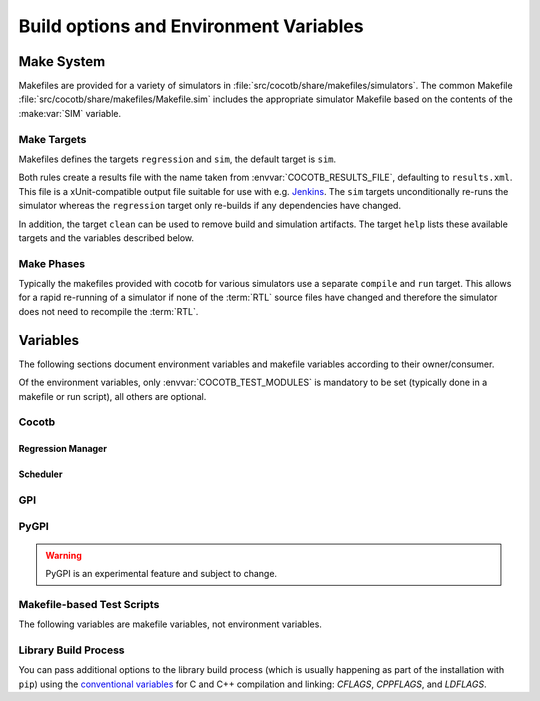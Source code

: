 .. _building:

***************************************
Build options and Environment Variables
***************************************

Make System
===========

Makefiles are provided for a variety of simulators in :file:`src/cocotb/share/makefiles/simulators`.
The common Makefile :file:`src/cocotb/share/makefiles/Makefile.sim` includes the appropriate simulator Makefile based on the contents of the :make:var:`SIM` variable.

Make Targets
------------

Makefiles defines the targets ``regression`` and ``sim``, the default target is ``sim``.

Both rules create a results file with the name taken from :envvar:`COCOTB_RESULTS_FILE`, defaulting to ``results.xml``.
This file is a xUnit-compatible output file suitable for use with e.g. `Jenkins <https://jenkins.io/>`_.
The ``sim`` targets unconditionally re-runs the simulator whereas the ``regression`` target only re-builds if any dependencies have changed.

In addition, the target ``clean`` can be used to remove build and simulation artifacts.
The target ``help`` lists these available targets and the variables described below.

Make Phases
-----------

Typically the makefiles provided with cocotb for various simulators use a separate ``compile`` and ``run`` target.
This allows for a rapid re-running of a simulator if none of the :term:`RTL` source files have changed and therefore the simulator does not need to recompile the :term:`RTL`.


Variables
=========

The following sections document environment variables and makefile variables according to their owner/consumer.

Of the environment variables, only :envvar:`COCOTB_TEST_MODULES` is mandatory to be set
(typically done in a makefile or run script), all others are optional.

..
  If you edit the following sections, please also update the "helpmsg" text in ../../src/cocotb_tools/config.py

Cocotb
------

.. envvar:: COCOTB_TOPLEVEL

    Use this to indicate the instance in the hierarchy to use as the :term:`DUT`.
    If this isn't defined then the first root instance is used.
    Leading and trailing whitespace are automatically discarded.

    The DUT is available in cocotb tests as a Python object at :data:`cocotb.top`;
    and is also passed to all cocotb tests as the :ref:`first and only parameter <quickstart_creating_a_test>`.

    .. versionchanged:: 1.6 Strip leading and trailing whitespace

    .. versionchanged:: 2.0

        :envvar:`TOPLEVEL` is renamed to :envvar:`COCOTB_TOPLEVEL`.

    .. deprecated:: 2.0

        :envvar:`TOPLEVEL` is a deprecated alias and will be removed.

.. envvar:: COCOTB_RANDOM_SEED

    Seed the Python random module to recreate a previous test stimulus.
    At the beginning of every test a message is displayed with the seed used for that execution:

    .. code-block:: bash

        INFO     cocotb.gpi                                  __init__.py:89   in _initialise_testbench           Seeding Python random module with 1377424946


    To recreate the same stimuli use the following:

    .. code-block:: bash

       make COCOTB_RANDOM_SEED=1377424946

    See also: :make:var:`COCOTB_PLUSARGS`

    .. versionchanged:: 2.0

        :envvar:`RANDOM_SEED` is renamed to :envvar:`COCOTB_RANDOM_SEED`.

    .. deprecated:: 2.0

        :envvar:`RANDOM_SEED` is a deprecated alias and will be removed.

.. envvar:: COCOTB_ANSI_OUTPUT

    Use this to override the default behavior of annotating cocotb output with
    ANSI color codes if the output is a terminal (``isatty()``).

    ``COCOTB_ANSI_OUTPUT=1``
       forces output to be ANSI-colored regardless of the type of ``stdout`` or the presence of :envvar:`NO_COLOR`
    ``COCOTB_ANSI_OUTPUT=0``
       suppresses the ANSI color output in the log messages

.. envvar:: NO_COLOR

    From http://no-color.org,

        All command-line software which outputs text with ANSI color added should check for the presence
        of a ``NO_COLOR`` environment variable that, when present (regardless of its value), prevents the addition of ANSI color.

.. envvar:: COCOTB_REDUCED_LOG_FMT

    Defaults to ``1``.
    Logs will include simulation time, message type (``INFO``, ``WARNING``, ``ERROR``, ...), logger name, and the log message itself.
    If the value is set to ``0``, the filename and line number where a log function was called will be added between the logger name and the log message.

.. envvar:: COCOTB_ATTACH

    In order to give yourself time to attach a debugger to the simulator process before it starts to run,
    you can set the environment variable :envvar:`COCOTB_ATTACH` to a pause time value in seconds.
    If set, cocotb will print the process ID (PID) to attach to and wait the specified time before
    actually letting the simulator run.

.. envvar:: COCOTB_ENABLE_PROFILING

    Enable performance analysis of the Python portion of cocotb. When set, a file :file:`test_profile.pstat`
    will be written which contains statistics about the cumulative time spent in the functions.

    From this, a callgraph diagram can be generated with `gprof2dot <https://github.com/jrfonseca/gprof2dot>`_ and ``graphviz``.

.. envvar:: COCOTB_LOG_LEVEL

    The default log level of all ``"cocotb"`` Python loggers.
    Valid values are ``TRACE``, ``DEBUG``, ``INFO``, ``WARNING``, ``ERROR``, ``CRITICAL``.
    The default is unset, which means that the log level is inherited from the root logger.
    This behaves similarly to ``INFO``.

    .. versionchanged:: 2.0
        The root ``"gpi"`` logger level is no longer set when this environment variable is used.
        Use :envvar:`GPI_LOG_LEVEL` instead.

.. envvar:: GPI_LOG_LEVEL

    The default log level of all ``"gpi"`` (the low-level simulator interface) loggers,
    including both Python and the native GPI logger.
    Valid values are ``TRACE``, ``DEBUG``, ``INFO``, ``WARNING``, ``ERROR``, ``CRITICAL``.
    The default is unset, which means that the log level is inherited from the root logger.
    This behaves similarly to ``INFO``.

    .. versionadded:: 2.0

.. envvar:: COCOTB_RESOLVE_X

    Defines how to resolve bits with a value of ``X``, ``Z``, ``U``, ``W``, or ``-`` when being converted to integer.
    Valid settings are:

    ``VALUE_ERROR``
       Raise a :exc:`ValueError` exception.
    ``ZEROS``
       Resolve to ``0``.
    ``ONES``
       Resolve to ``1``.
    ``RANDOM``
       Randomly resolve to a ``0`` or a ``1``.

    Set to ``VALUE_ERROR`` by default.

    .. warning::

        This exists for backwards-compatability reasons.
        Using any value besides ``VALUE_ERROR`` is *not* recommended.

.. envvar:: LIBPYTHON_LOC

    The absolute path to the Python library associated with the current Python installation;
    i.e. ``libpython.so`` or ``python.dll`` on Windows.
    This is determined with ``cocotb-config --libpython`` in cocotb's makefiles.


.. envvar:: COCOTB_TRUST_INERTIAL_WRITES

    Defining this variable enables a mode which allows cocotb to trust that VPI/VHPI/FLI inertial writes are applied properly according to the respective standards.
    This mode can lead to noticeable performance improvements,
    and also includes some behavioral difference that are considered by the cocotb maintainers to be "better".
    Not all simulators handle inertial writes properly, so use with caution.

    This is achieved by *not* scheduling writes to occur at the beginning of the ``ReadWrite`` mode,
    but instead trusting that the simulator's inertial write mechanism is correct.
    This allows cocotb to avoid a VPI callback into Python to apply writes.

    .. note::
        This flag is enabled by default for GHDL and NVC simulators.
        More simulators may enable this flag by default in the future as they are gradually updated to properly apply inertial writes according to the respective standard.

    .. note::
        To test if your simulator behaves correctly with your simulator and version,
        first clone the cocotb github repo and run:

        .. code-block::

            cd tests/test_cases/test_inertial_writes
            make simulator_test SIM=<your simulator here> TOPLEVEL_LANG=<vhdl or verilog>

        If the tests pass, your simulator and version apply inertial writes as expected and you can turn on :envvar:`COCOTB_TRUST_INERTIAL_WRITES`.


Regression Manager
~~~~~~~~~~~~~~~~~~

.. envvar:: COCOTB_TEST_MODULES

    The name of the Python module(s) to search for test functions -
    if your tests are in a file called ``test_mydesign.py``, ``COCOTB_TEST_MODULES`` would be set to ``test_mydesign``.
    Multiple modules can be specified using a comma-separated list.
    All tests will be run from each specified module in order of the module's appearance in this list.

    The is the only environment variable that is **required** for cocotb, all others are optional.

    .. versionchanged:: 2.0

        :envvar:`MODULE` is renamed to :envvar:`COCOTB_TEST_MODULES`.

    .. deprecated:: 2.0

        :envvar:`MODULE` is a deprecated alias and will be removed.

.. _testcase:

.. envvar:: COCOTB_TESTCASE

    A comma-separated list of tests to run.
    Does an exact match on the test name.

    .. versionchanged:: 2.0

        :envvar:`TESTCASE` is renamed to :envvar:`COCOTB_TESTCASE`.

    .. deprecated:: 2.0

        :envvar:`TESTCASE` is a deprecated alias and will be removed.

    .. deprecated:: 2.0

        Use :envvar:`COCOTB_TEST_FILTER` instead.

        If matching only the exact test name is desired, use the regular expression anchor character ``$``.
        For example, ``my_test$`` will match ``my_test``, but not ``my_test_2``.

        To run multiple tests, use regular expression alternations.
        For example, ``my_test|my_other_test``.

    .. versionchanged:: 2.0

        Previously, if more than one test matched a test name in the :envvar:`TESTCASE` list,
        only the first test that matched that test name in the :envvar:`COCOTB_TEST_MODULES` list was run.
        Now, all tests that match the test name across all :envvar:`COCOTB_TEST_MODULES`\ s are run.

    .. warning::

        Only one of :envvar:`COCOTB_TESTCASE` or :envvar:`COCOTB_TEST_FILTER` should be used.


.. envvar:: COCOTB_TEST_FILTER

    A regular expression matching names of test function(s) to run.
    If this variable is not defined cocotb discovers and executes all functions decorated with the :class:`cocotb.test` decorator in the supplied :envvar:`COCOTB_TEST_MODULES` list.

    .. versionadded:: 2.0

    .. warning::

        Only one of :envvar:`COCOTB_TESTCASE` or :envvar:`COCOTB_TEST_FILTER` should be used.

.. envvar:: COCOTB_RESULTS_FILE

    The file name where xUnit XML tests results are stored. If not provided, the default is :file:`results.xml`.

    .. versionadded:: 1.3

.. envvar:: COCOTB_USER_COVERAGE

    Enable to collect Python coverage data for user code.
    For some simulators, this will also report :term:`HDL` coverage.
    If :envvar:`COCOTB_COVERAGE_RCFILE` is not set,
    branch coverage is collected
    and files in the cocotb package directory are excluded.

    This needs the :mod:`coverage` Python module to be installed.

    .. versionchanged:: 2.0

        :envvar:`COVERAGE` is renamed to :envvar:`COCOTB_USER_COVERAGE`.

    .. deprecated:: 2.0

        :envvar:`COVERAGE` is a deprecated alias and will be removed.

.. envvar:: COCOTB_COVERAGE_RCFILE

    Location of a configuration file for coverage collection of Python user code
    using the the :mod:`coverage` module.
    See https://coverage.readthedocs.io/en/latest/config.html for documentation of this file.

    If this environment variable is set,
    cocotb will *not* apply its own default coverage collection settings,
    like enabling branch coverage and excluding files in the cocotb package directory.

    .. versionadded:: 1.7

    .. versionchanged:: 2.0

        :envvar:`COVERAGE_RCFILE` is renamed to :envvar:`COCOTB_COVERAGE_RCFILE`.

    .. deprecated:: 2.0

        :envvar:`COVERAGE_RCFILE` is a deprecated alias and will be removed.

.. envvar:: COCOTB_PDB_ON_EXCEPTION

   If defined, cocotb will drop into the Python debugger (:mod:`pdb`) if a test fails with an exception.
   See also the :ref:`troubleshooting-attaching-debugger-python` subsection of :ref:`troubleshooting-attaching-debugger`.


Scheduler
~~~~~~~~~

.. envvar:: COCOTB_SCHEDULER_DEBUG

    Enable additional log output of the coroutine scheduler.


GPI
---

.. envvar:: GPI_EXTRA

    A comma-separated list of extra libraries that are dynamically loaded at runtime.
    A function from each of these libraries will be called as an entry point prior to elaboration,
    allowing these libraries to register system functions and callbacks.
    Note that :term:`HDL` objects cannot be accessed at this time.
    An entry point function must be named following a ``:`` separator,
    which follows an existing simulator convention.

    For example:

    * ``GPI_EXTRA=libnameA.so:entryA,libnameB.so:entryB`` will first load ``libnameA.so`` with entry point ``entryA`` , then load ``libnameB.so`` with entry point ``entryB``.

    .. versionchanged:: 1.4
        Support for the custom entry point via ``:`` was added.
        Previously ``:`` was used as a separator between libraries instead of ``,``.

    .. versionchanged:: 1.5
        Library name must be fully specified.
        This allows using relative or absolute paths in library names,
        and loading from libraries that `aren't` prefixed with "lib".
        Paths `should not` contain commas.

PyGPI
-----

.. warning::

    PyGPI is an experimental feature and subject to change.


.. envvar:: PYGPI_ENTRY_POINT

    The Python module and callable that starts up the Python cosimulation environment.
    User overloads can be used to enter alternative Python frameworks or to hook existing cocotb functionality.
    The variable is formatted as ``path.to.entry.module:entry_point.function,other_module:other_func``.
    The string before the colon is the Python module to import
    and the string following the colon is the object to call as the entry function.
    Multiple entry points can be specified by separating them with a comma.

    The entry function must be a callable matching this form:

    * ``entry_function(argv: List[str]) -> None``

    .. versionchanged:: 1.8
        ``level`` argument to ``_sim_event`` is no longer passed, it is assumed to be `SIM_FAIL` (2).

    .. versionchanged:: 2.0
        The entry-module-level functions ``_sim_event``, ``_log_from_c``, and ``_filter_from_c`` are no longer required.

    .. versionchanged:: 2.0
        Multiple entry points can be specified by separating them with a comma.


Makefile-based Test Scripts
---------------------------

The following variables are makefile variables, not environment variables.

.. make:var:: GUI

      Set this to 1 to enable the GUI mode in the simulator (if supported).

.. make:var:: SIM

      Selects which simulator Makefile to use.  Attempts to include a simulator specific makefile from :file:`src/cocotb/share/makefiles/simulators/makefile.$(SIM)`

.. make:var:: WAVES

      Set this to 1 to enable wave traces dump for the Aldec Riviera-PRO, Mentor Graphics Questa, and Icarus Verilog simulators.
      To get wave traces in Verilator see :ref:`sim-verilator-waveforms`.

.. make:var:: TOPLEVEL_LANG

    Used to inform the makefile scripts which :term:`HDL` language the top-level design element is written in.
    Currently it supports the values ``verilog`` for Verilog or SystemVerilog tops, and ``vhdl`` for VHDL tops.
    This is used by simulators that support more than one interface (:term:`VPI`, :term:`VHPI`, or :term:`FLI`) to select the appropriate interface to start cocotb.

.. make:var:: VHDL_GPI_INTERFACE

    Explicitly sets the simulator interface to use when :make:var:`TOPLEVEL_LANG` is ``vhdl``.
    This includes the initial GPI interface loaded, and :envvar:`GPI_EXTRA` library loaded in mixed language simulations.
    Valid values are ``vpi``, ``vhpi``, or ``fli``.
    Not all simulators support all values; refer to the :ref:`simulator-support` section for details.

    Setting this variable is rarely needed as cocotb chooses a suitable default value depending on the simulator used.

.. make:var:: VERILOG_SOURCES

      A list of the Verilog source files to include.
      Paths can be absolute or relative; if relative, they are interpreted as relative to the location where ``make`` was invoked.

.. make:var:: VERILOG_INCLUDE_DIRS

      A list of the Verilog directories to search for include files.
      Paths can be absolute or relative; if relative, they are interpreted as relative to the location where ``make`` was invoked.

.. make:var:: VHDL_SOURCES

      A list of the VHDL source files to include.
      Paths can be absolute or relative; if relative, they are interpreted as relative to the location where ``make`` was invoked.

.. make:var:: VHDL_SOURCES_<lib>

      A list of the VHDL source files to include in the VHDL library *lib* (currently for GHDL/ModelSim/Questa/Xcelium/Incisive/Riviera-PRO only).

.. make:var:: VHDL_LIB_ORDER

      A space-separated list defining the order in which VHDL libraries should be compiled (needed for ModelSim/Questa/Xcelium/Incisive, GHDL determines the order automatically).

.. make:var:: COMPILE_ARGS

      Any arguments or flags to pass to the compile (analysis) stage of the simulation.

.. make:var:: SIM_ARGS

      Any arguments or flags to pass to the execution of the compiled simulation.

.. make:var:: RUN_ARGS

      Any argument to be passed to the "first" invocation of a simulator that runs via a TCL script.
      One motivating usage is to pass `-noautoldlibpath` to Questa to prevent it from loading the out-of-date libraries it ships with.
      Used by Aldec Riviera-PRO and Mentor Graphics Questa simulator.

.. make:var:: EXTRA_ARGS

      Passed to both the compile and execute phases of simulators with two rules, or passed to the single compile and run command for simulators which don't have a distinct compilation stage.

.. make:var:: COCOTB_PLUSARGS

      "Plusargs" are options that are starting with a plus (``+``) sign.
      They are passed to the simulator and are also available within cocotb as :data:`cocotb.plusargs`.
      In the simulator, they can be read by the Verilog/SystemVerilog system functions
      ``$test$plusargs`` and ``$value$plusargs``.

      The special plusargs ``+ntb_random_seed`` and ``+seed``, if present, are evaluated
      to set the random seed value if :envvar:`COCOTB_RANDOM_SEED` is not set.
      If both ``+ntb_random_seed`` and ``+seed`` are set, ``+ntb_random_seed`` is used.

    .. versionchanged:: 2.0

        :envvar:`PLUSARGS` is renamed to :envvar:`COCOTB_PLUSARGS`.

    .. deprecated:: 2.0

        :envvar:`PLUSARGS` is a deprecated alias and will be removed.

.. make:var:: SIM_CMD_PREFIX

      Prefix for simulation command invocations.

      This can be used to add environment variables or other commands before the invocations of simulation commands.
      For example, ``SIM_CMD_PREFIX := LD_PRELOAD="foo.so bar.so"`` can be used to force a particular library to load.
      Or, ``SIM_CMD_PREFIX := gdb --args`` to run the simulation with the GDB debugger.

      .. versionadded:: 1.6

.. make:var:: SIM_CMD_SUFFIX

    Suffix for simulation command invocations.
    Typically used to redirect simulator ``stdout`` and ``stderr``:

    .. code-block:: Makefile

        # Prints simulator stdout and stderr to the terminal
        # as well as capture it all in a log file "sim.log".
        SIM_CMD_SUFFIX := 2>&1 | tee sim.log

    .. versionadded:: 2.0

.. make:var:: COCOTB_HDL_TIMEUNIT

      The default time unit that should be assumed for simulation when not specified by modules in the design.
      If this isn't specified then it is assumed to be ``1ns``.
      Allowed values are 1, 10, and 100.
      Allowed units are ``s``, ``ms``, ``us``, ``ns``, ``ps``, ``fs``.

      .. versionadded:: 1.3

.. make:var:: COCOTB_HDL_TIMEPRECISION

      The default time precision that should be assumed for simulation when not specified by modules in the design.
      If this isn't specified then it is assumed to be ``1ps``.
      Allowed values are 1, 10, and 100.
      Allowed units are ``s``, ``ms``, ``us``, ``ns``, ``ps``, ``fs``.

      .. versionadded:: 1.3

.. make:var:: CUSTOM_COMPILE_DEPS

      Use to add additional dependencies to the compilation target; useful for defining additional rules to run pre-compilation or if the compilation phase depends on files other than the :term:`RTL` sources listed in :make:var:`VERILOG_SOURCES` or :make:var:`VHDL_SOURCES`.

.. make:var:: CUSTOM_SIM_DEPS

      Use to add additional dependencies to the simulation target.

.. make:var:: SIM_BUILD

      Use to define a scratch directory for use by the simulator. The path is relative to the location where ``make`` was invoked.
      If not provided, the default scratch directory is :file:`sim_build`.

.. envvar:: SCRIPT_FILE

    The name of a simulator script that is run as part of the simulation, e.g. for setting up wave traces.
    You can usually write out such a file from the simulator's GUI.
    This is currently supported for the Mentor Questa, Mentor ModelSim and Aldec Riviera simulators.

.. make:var:: TOPLEVEL_LIBRARY

    The name of the library that contains the :envvar:`COCOTB_TOPLEVEL` module/entity.
    Only supported by the Aldec Riviera-PRO, Aldec Active-HDL, and Siemens EDA Questa simulators.



Library Build Process
---------------------

You can pass additional options to the library build process
(which is usually happening as part of the installation with ``pip``) using the
`conventional variables <https://www.gnu.org/software/make/manual/html_node/Catalogue-of-Rules.html>`_
for C and C++ compilation and linking:
`CFLAGS`,
`CPPFLAGS`,
and
`LDFLAGS`.

..
   `CXXFLAGS`, `LDLIBS` are not supported by distutils/pip
